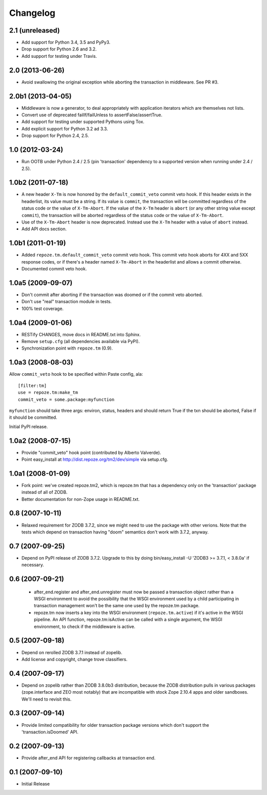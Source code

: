 Changelog
=========

2.1 (unreleased)
----------------

- Add support for Python 3.4, 3.5 and PyPy3.

- Drop support for Python 2.6 and 3.2.

- Add support for testing under Travis.

2.0 (2013-06-26)
----------------

- Avoid swallowing the original exception while aborting the transaction
  in middleware.  See PR #3.

2.0b1 (2013-04-05)
------------------

- Middleware is now a generator, to deal appropriately with application
  iterators which are themselves not lists.

- Convert use of deprecated failIf/failUnless to assertFalse/assertTrue.

- Add support for testing under supported Pythons using Tox.

- Add explicit support for Python 3.2 ad 3.3.

- Drop support for Python 2.4, 2.5.

1.0 (2012-03-24)
----------------

- Run OOTB under Python 2.4 / 2.5 (pin 'transaction' dependency to
  a supported version when running under 2.4 / 2.5).

1.0b2 (2011-07-18)
------------------

- A new header ``X-Tm`` is now honored by the ``default_commit_veto`` commit
  veto hook.  If this header exists in the headerlist, its value must be a
  string.  If its value is ``commit``, the transaction will be committed
  regardless of the status code or the value of ``X-Tm-Abort``.  If the value
  of the ``X-Tm`` header is ``abort`` (or any other string value except
  ``commit``), the transaction will be aborted regardless of the status code
  or the value of ``X-Tm-Abort``.

- Use of the ``X-Tm-Abort`` header is now deprecated.  Instead use the
  ``X-Tm`` header with a value of ``abort`` instead.

- Add API docs section.

1.0b1 (2011-01-19)
------------------

- Added ``repoze.tm.default_commit_veto`` commit veto hook.  This commit veto
  hook aborts for 4XX and 5XX response codes, or if there's a header named
  ``X-Tm-Abort`` in the headerlist and allows a commit otherwise.

- Documented commit veto hook.

1.0a5 (2009-09-07)
------------------

- Don't commit after aborting if the transaction was doomed or if the
  commit veto aborted.

- Don't use "real" transaction module in tests.

- 100% test coverage.

1.0a4 (2009-01-06)
------------------

- RESTify CHANGES, move docs in README.txt into Sphinx.

- Remove ``setup.cfg`` (all dependencies available via PyPI).

- Synchronization point with ``repoze.tm`` (0.9).

1.0a3 (2008-08-03)
------------------

Allow ``commit_veto`` hook to be specified within Paste config, ala::

   [filter:tm]
   use = repoze.tm:make_tm
   commit_veto = some.package:myfunction

``myfunction`` should take three args: environ, status, headers and
should return True if the txn should be aborted, False if it should be
committed.

Initial PyPI release.

1.0a2 (2008-07-15)
------------------

- Provide "commit_veto" hook point (contributed by Alberto Valverde).

- Point easy_install at http://dist.repoze.org/tm2/dev/simple via setup.cfg.
 
1.0a1 (2008-01-09)
------------------

- Fork point: we've created repoze.tm2, which is repoze.tm that has a
  dependency only on the 'transaction' package instead of all of ZODB.

- Better documentation for non-Zope usage in README.txt.

0.8 (2007-10-11)
----------------

- Relaxed requirement for ZODB 3.7.2, since we might need to use the
  package with other verions.  Note that the tests which depend on
  transaction having "doom" semantics don't work with 3.7.2, anyway.

0.7 (2007-09-25)
----------------

- Depend on PyPI release of ZODB 3.7.2.  Upgrade to this by doing
  bin/easy_install -U 'ZODB3 >= 3.7.1, < 3.8.0a' if necessary.

0.6 (2007-09-21)
----------------

 - after_end.register and after_end.unregister must now be passed a
   transaction object rather than a WSGI environment to avoid the
   possibility that the WSGI environment used by a child participating
   in transaction management won't be the same one used by the
   repoze.tm package.

 - repoze.tm now inserts a key into the WSGI environment
   (``repoze.tm.active``) if it's active in the WSGI pipeline.  An API
   function, repoze.tm:isActive can be called with a single argument,
   the WSGI environment, to check if the middleware is active.

0.5 (2007-09-18)
----------------

- Depend on rerolled ZODB 3.7.1 instead of zopelib.

- Add license and copyright, change trove classifiers.

0.4 (2007-09-17)
----------------

- Depend on zopelib rather than ZODB 3.8.0b3 distribution, because the
  ZODB distribution pulls in various packages (zope.interface and ZEO
  most notably) that are incompatible with stock Zope 2.10.4 apps and
  older sandboxes.  We'll need to revisit this.

0.3 (2007-09-14)
----------------

- Provide limited compatibility for older transaction package versions
  which don't support the 'transaction.isDoomed' API.

0.2 (2007-09-13)
----------------

- Provide after_end API for registering callbacks at transaction end.

0.1 (2007-09-10)
----------------

- Initial Release
